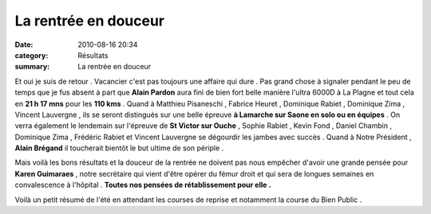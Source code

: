 La rentrée en douceur
=====================

:date: 2010-08-16 20:34
:category: Résultats
:summary: La rentrée en douceur

Et oui je suis de retour . Vacancier c'est pas toujours une affaire qui dure . Pas grand chose à signaler pendant le peu de temps que je fus absent à part que **Alain Pardon**  aura fini de bien fort belle manière l'ultra 6000D à La Plagne et tout cela en **21 h 17 mns**  pour les **110 kms**  . Quand à Matthieu Pisaneschi , Fabrice Heuret , Dominique Rabiet , Dominique Zima , Vincent Lauvergne , ils se seront distingués sur une belle épreuve **à Lamarche sur Saone en solo ou en équipes**  . On verra également le lendemain sur l'épreuve de **St Victor sur Ouche**  , Sophie Rabiet , Kevin Fond , Daniel Chambin , Dominique Zima , Frédéric Rabiet et Vincent Lauvergne se dégourdir les jambes avec succès . Quand à Notre Président , **Alain Brégand**  il toucherait bientôt le but ultime de son périple .


Mais voilà les bons résultats et la douceur de la rentrée ne doivent pas nous empêcher d'avoir une grande pensée pour **Karen Guimaraes**  , notre secrétaire qui vient d'être opérer du fémur droit et qui sera de longues semaines en convalescence à l'hôpital . **Toutes nos pensées de rétablissement pour elle .**


Voilà un petit résumé de l'été en attendant les courses de reprise et notamment la course du Bien Public .
